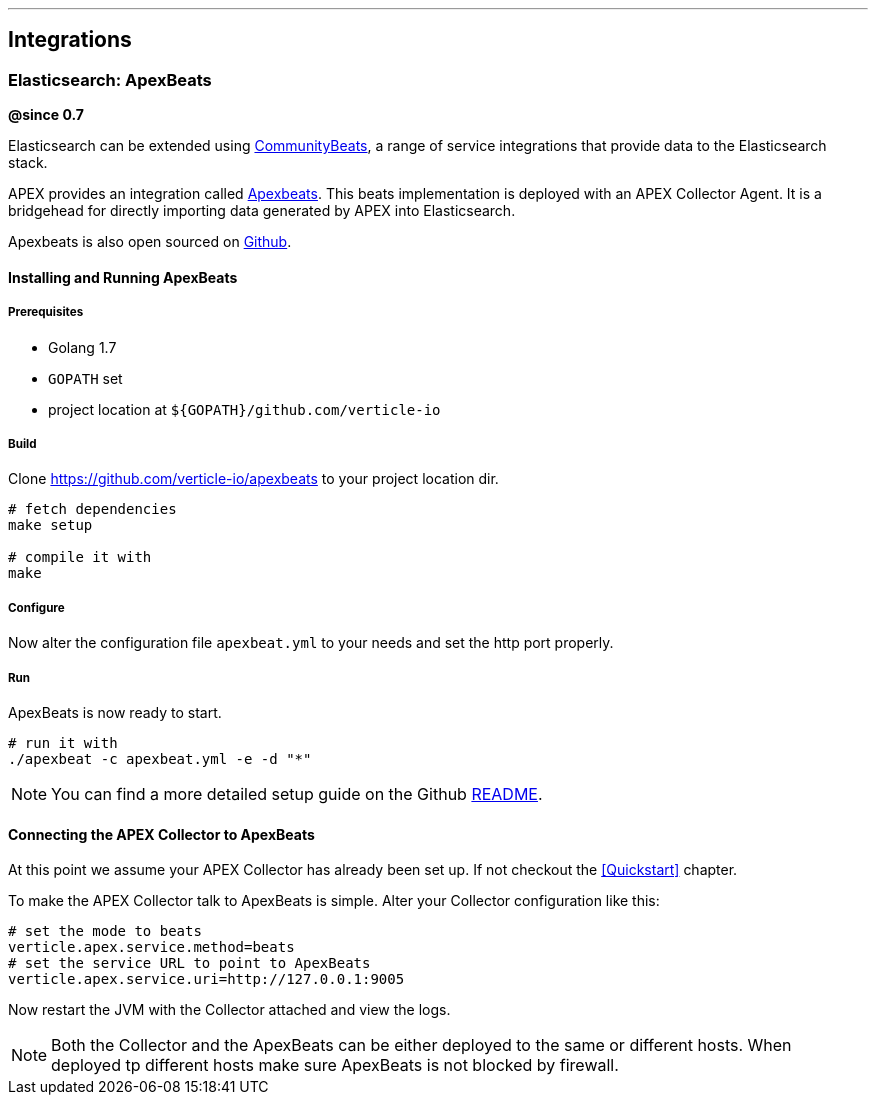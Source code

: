 {sp} +
{sp} +

***

[[integrations-beats]]
== Integrations

=== Elasticsearch: ApexBeats
*@since 0.7*

Elasticsearch can be extended using https://www.elastic.co/guide/en/beats/libbeat/current/community-beats.html[CommunityBeats], a range of service integrations that provide data to the Elasticsearch stack.

APEX provides an integration called https://github.com/verticle-io/apexbeats[Apexbeats]. This beats implementation is deployed with an APEX Collector Agent.
It is a bridgehead for directly importing data generated by APEX into Elasticsearch.

Apexbeats is also open sourced on https://github.com/verticle-io/apexbeats[Github].

==== Installing and Running ApexBeats

===== Prerequisites

* Golang 1.7
* `GOPATH` set
* project location at `${GOPATH}/github.com/verticle-io`

===== Build
Clone https://github.com/verticle-io/apexbeats to your project location dir.

[source, bash]
----
# fetch dependencies
make setup

# compile it with
make
----

===== Configure
Now alter the configuration file `apexbeat.yml` to your needs and set the http port properly.

===== Run

ApexBeats is now ready to start.

[source, bash]
----
# run it with
./apexbeat -c apexbeat.yml -e -d "*"
----



NOTE: You can find a more detailed setup guide on the Github https://github.com/verticle-io/apexbeats[README].

==== Connecting the APEX Collector to ApexBeats

At this point we assume your APEX Collector has already been set up. If not checkout the <<Quickstart>> chapter.

To make the APEX Collector talk to ApexBeats is simple. Alter your Collector configuration like this:

[source, bash]
----
# set the mode to beats
verticle.apex.service.method=beats
# set the service URL to point to ApexBeats
verticle.apex.service.uri=http://127.0.0.1:9005
----

Now restart the JVM with the Collector attached and view the logs.

NOTE: Both the Collector and the ApexBeats can be either deployed to the same or different hosts.
When deployed tp different hosts make sure ApexBeats is not blocked by firewall.
